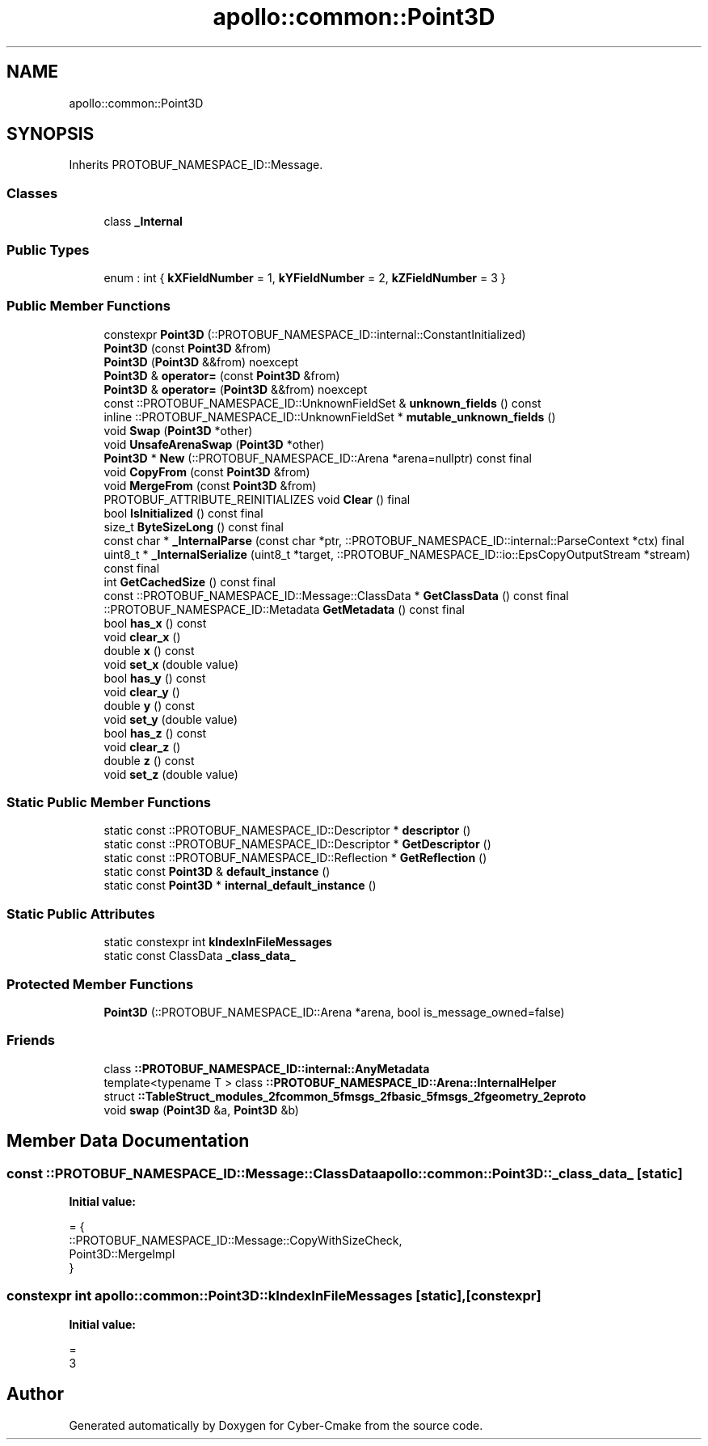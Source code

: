 .TH "apollo::common::Point3D" 3 "Sun Sep 3 2023" "Version 8.0" "Cyber-Cmake" \" -*- nroff -*-
.ad l
.nh
.SH NAME
apollo::common::Point3D
.SH SYNOPSIS
.br
.PP
.PP
Inherits PROTOBUF_NAMESPACE_ID::Message\&.
.SS "Classes"

.in +1c
.ti -1c
.RI "class \fB_Internal\fP"
.br
.in -1c
.SS "Public Types"

.in +1c
.ti -1c
.RI "enum : int { \fBkXFieldNumber\fP = 1, \fBkYFieldNumber\fP = 2, \fBkZFieldNumber\fP = 3 }"
.br
.in -1c
.SS "Public Member Functions"

.in +1c
.ti -1c
.RI "constexpr \fBPoint3D\fP (::PROTOBUF_NAMESPACE_ID::internal::ConstantInitialized)"
.br
.ti -1c
.RI "\fBPoint3D\fP (const \fBPoint3D\fP &from)"
.br
.ti -1c
.RI "\fBPoint3D\fP (\fBPoint3D\fP &&from) noexcept"
.br
.ti -1c
.RI "\fBPoint3D\fP & \fBoperator=\fP (const \fBPoint3D\fP &from)"
.br
.ti -1c
.RI "\fBPoint3D\fP & \fBoperator=\fP (\fBPoint3D\fP &&from) noexcept"
.br
.ti -1c
.RI "const ::PROTOBUF_NAMESPACE_ID::UnknownFieldSet & \fBunknown_fields\fP () const"
.br
.ti -1c
.RI "inline ::PROTOBUF_NAMESPACE_ID::UnknownFieldSet * \fBmutable_unknown_fields\fP ()"
.br
.ti -1c
.RI "void \fBSwap\fP (\fBPoint3D\fP *other)"
.br
.ti -1c
.RI "void \fBUnsafeArenaSwap\fP (\fBPoint3D\fP *other)"
.br
.ti -1c
.RI "\fBPoint3D\fP * \fBNew\fP (::PROTOBUF_NAMESPACE_ID::Arena *arena=nullptr) const final"
.br
.ti -1c
.RI "void \fBCopyFrom\fP (const \fBPoint3D\fP &from)"
.br
.ti -1c
.RI "void \fBMergeFrom\fP (const \fBPoint3D\fP &from)"
.br
.ti -1c
.RI "PROTOBUF_ATTRIBUTE_REINITIALIZES void \fBClear\fP () final"
.br
.ti -1c
.RI "bool \fBIsInitialized\fP () const final"
.br
.ti -1c
.RI "size_t \fBByteSizeLong\fP () const final"
.br
.ti -1c
.RI "const char * \fB_InternalParse\fP (const char *ptr, ::PROTOBUF_NAMESPACE_ID::internal::ParseContext *ctx) final"
.br
.ti -1c
.RI "uint8_t * \fB_InternalSerialize\fP (uint8_t *target, ::PROTOBUF_NAMESPACE_ID::io::EpsCopyOutputStream *stream) const final"
.br
.ti -1c
.RI "int \fBGetCachedSize\fP () const final"
.br
.ti -1c
.RI "const ::PROTOBUF_NAMESPACE_ID::Message::ClassData * \fBGetClassData\fP () const final"
.br
.ti -1c
.RI "::PROTOBUF_NAMESPACE_ID::Metadata \fBGetMetadata\fP () const final"
.br
.ti -1c
.RI "bool \fBhas_x\fP () const"
.br
.ti -1c
.RI "void \fBclear_x\fP ()"
.br
.ti -1c
.RI "double \fBx\fP () const"
.br
.ti -1c
.RI "void \fBset_x\fP (double value)"
.br
.ti -1c
.RI "bool \fBhas_y\fP () const"
.br
.ti -1c
.RI "void \fBclear_y\fP ()"
.br
.ti -1c
.RI "double \fBy\fP () const"
.br
.ti -1c
.RI "void \fBset_y\fP (double value)"
.br
.ti -1c
.RI "bool \fBhas_z\fP () const"
.br
.ti -1c
.RI "void \fBclear_z\fP ()"
.br
.ti -1c
.RI "double \fBz\fP () const"
.br
.ti -1c
.RI "void \fBset_z\fP (double value)"
.br
.in -1c
.SS "Static Public Member Functions"

.in +1c
.ti -1c
.RI "static const ::PROTOBUF_NAMESPACE_ID::Descriptor * \fBdescriptor\fP ()"
.br
.ti -1c
.RI "static const ::PROTOBUF_NAMESPACE_ID::Descriptor * \fBGetDescriptor\fP ()"
.br
.ti -1c
.RI "static const ::PROTOBUF_NAMESPACE_ID::Reflection * \fBGetReflection\fP ()"
.br
.ti -1c
.RI "static const \fBPoint3D\fP & \fBdefault_instance\fP ()"
.br
.ti -1c
.RI "static const \fBPoint3D\fP * \fBinternal_default_instance\fP ()"
.br
.in -1c
.SS "Static Public Attributes"

.in +1c
.ti -1c
.RI "static constexpr int \fBkIndexInFileMessages\fP"
.br
.ti -1c
.RI "static const ClassData \fB_class_data_\fP"
.br
.in -1c
.SS "Protected Member Functions"

.in +1c
.ti -1c
.RI "\fBPoint3D\fP (::PROTOBUF_NAMESPACE_ID::Arena *arena, bool is_message_owned=false)"
.br
.in -1c
.SS "Friends"

.in +1c
.ti -1c
.RI "class \fB::PROTOBUF_NAMESPACE_ID::internal::AnyMetadata\fP"
.br
.ti -1c
.RI "template<typename T > class \fB::PROTOBUF_NAMESPACE_ID::Arena::InternalHelper\fP"
.br
.ti -1c
.RI "struct \fB::TableStruct_modules_2fcommon_5fmsgs_2fbasic_5fmsgs_2fgeometry_2eproto\fP"
.br
.ti -1c
.RI "void \fBswap\fP (\fBPoint3D\fP &a, \fBPoint3D\fP &b)"
.br
.in -1c
.SH "Member Data Documentation"
.PP 
.SS "const ::PROTOBUF_NAMESPACE_ID::Message::ClassData apollo::common::Point3D::_class_data_\fC [static]\fP"
\fBInitial value:\fP
.PP
.nf
= {
    ::PROTOBUF_NAMESPACE_ID::Message::CopyWithSizeCheck,
    Point3D::MergeImpl
}
.fi
.SS "constexpr int apollo::common::Point3D::kIndexInFileMessages\fC [static]\fP, \fC [constexpr]\fP"
\fBInitial value:\fP
.PP
.nf
=
    3
.fi


.SH "Author"
.PP 
Generated automatically by Doxygen for Cyber-Cmake from the source code\&.
